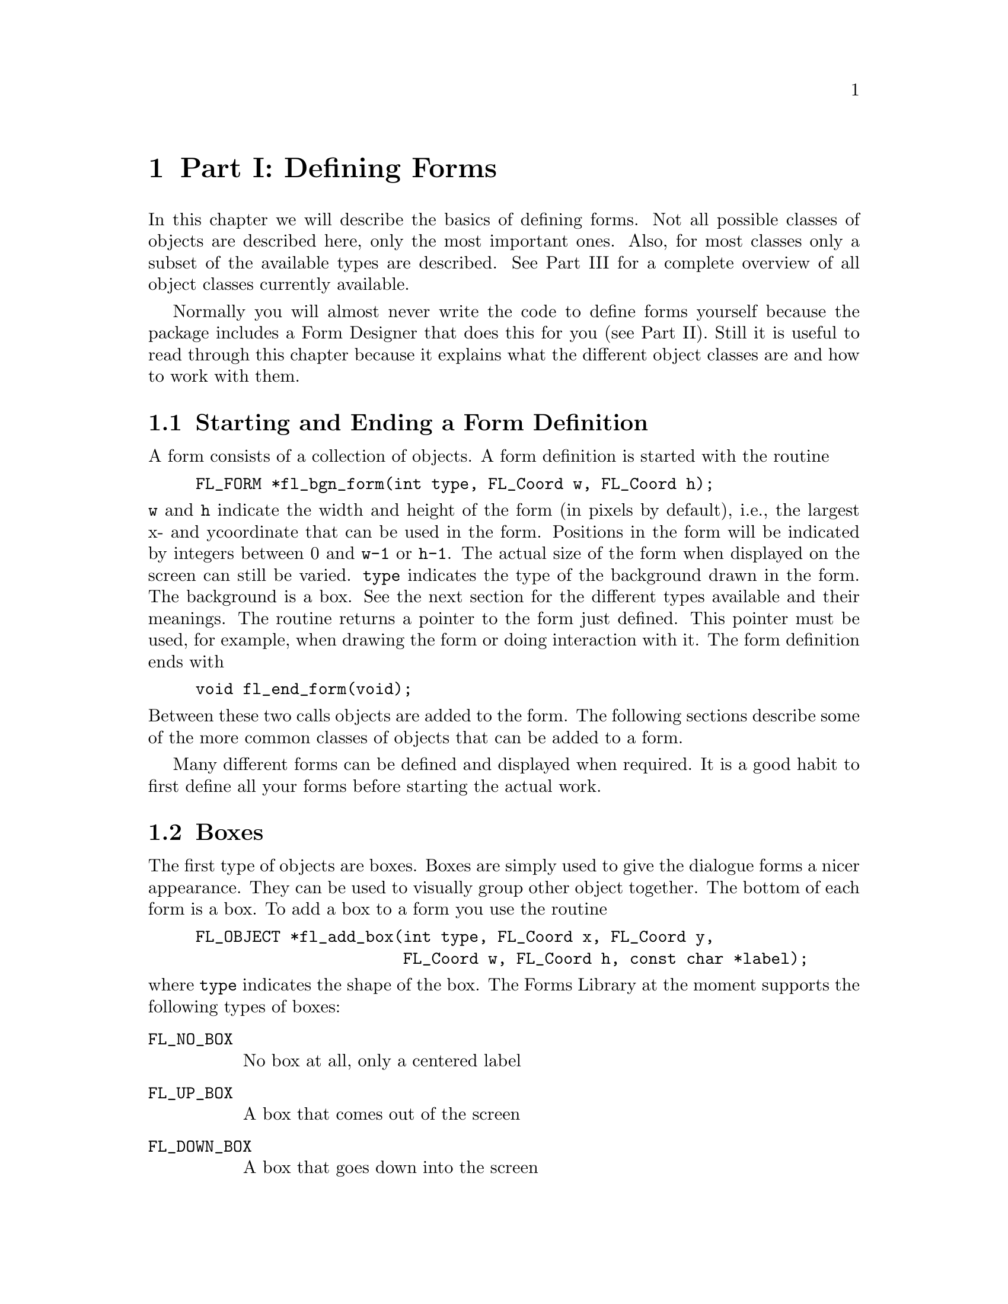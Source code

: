 @node Defining Forms
@chapter Part I: Defining Forms

In this chapter we will describe the basics of defining forms. Not all
possible classes of objects are described here, only the most important
ones. Also, for most classes only a subset of the available types are
described. See Part III for a complete overview of all object classes
currently available.

Normally you will almost never write the code to define forms yourself
because the package includes a Form Designer that does this for you
(see Part II). Still it is useful to read through this chapter because
it explains what the different object classes are and how to work with
them.

@ifnottex

@menu
* Starting and Ending::  Starting and Ending a Form Definition
* Boxes::                Boxes
* Text::                 Text
* Buttons::              Buttons
* Sliders::              Sliders
* ValSliders::           ValSliders
* Inputs::               Input Fields
* Grouping::             Grouping Objects
* Hiding and Showing::   Hiding and Showing Objects
* Deactivating::         Deactivating, Reactivating and Triggering Objects
* Changing Attributes::  Changing Attributes
* Adding and Deleting::  Adding and Deleting Objects
* Freeing::              Freeing Objects
@end menu

@end ifnottex


@node Starting and Ending
@section Starting and Ending a Form Definition

A form consists of a collection of objects. A form definition is started
with the routine 
@findex fl_bgn_form()
@example
FL_FORM *fl_bgn_form(int type, FL_Coord w, FL_Coord h);
@end example
@noindent
@code{w} and @code{h} indicate the width and height of the form (in
pixels by default), i.e., the largest x- and ycoordinate that can be
used in the form. Positions in the form will be indicated by integers
between 0 and @code{w-1} or @code{h-1}. The actual size of the form when
displayed on the screen can still be varied. @code{type} indicates the
type of the background drawn in the form. The background is a box. See
the next section for the different types available and their meanings.
The routine returns a pointer to the form just defined. This pointer
must be used, for example, when drawing the form or doing interaction
with it. The form definition ends with
@findex fl_end_form()
@example
void fl_end_form(void);
@end example
@noindent
Between these two calls objects are added to the form. The following
sections describe some of the more common classes of objects that can
be added to a form.

Many different forms can be defined and displayed when required. It is a
good habit to first define all your forms before starting the actual
work.


@node Boxes
@section Boxes

The first type of objects are boxes. Boxes are simply used to give the
dialogue forms a nicer appearance. They can be used to visually group
other object together. The bottom of each form is a box. To add a box to
a form you use the routine
@findex fl_add_box()
@example
FL_OBJECT *fl_add_box(int type, FL_Coord x, FL_Coord y,
                      FL_Coord w, FL_Coord h, const char *label);
@end example
@noindent
where @code{type} indicates the shape of the box. The Forms
Library at the moment supports the following types of boxes:

@table @code
@tindex @code{FL_NO_BOX}
@item FL_NO_BOX
No box at all, only a centered label
@tindex @code{FL_UP_BOX}
@item FL_UP_BOX
A box that comes out of the screen
@tindex @code{FL_DOWN_BOX}
@item FL_DOWN_BOX
A box that goes down into the screen
@tindex @code{FL_BORDER_BOX}
@item FL_BORDER_BOX
A flat box with a border
@tindex @code{FL_SHADOW_BOX}
@item FL_SHADOW_BOX
A flat box with a shadow
@tindex @code{FL_FRAME_BOX}
@item FL_FRAME_BOX
A flat box with an engraved frame
@tindex @code{FL_ROUNDED_BOX}
@item FL_ROUNDED_BOX
A rounded box
@tindex @code{FL_EMBOSSED_BOX}
@item FL_EMBOSSED_BOX
A flat box with an embossed frame
@tindex @code{FL_FLAT_BOX}
@item FL_FLAT_BOX
A flat box without a border
@tindex @code{FL_RFLAT_BOX}
@item FL_RFLAT_BOX
A rounded box without a border
@tindex @code{FL_RSHADOW_BOX}
@item FL_RSHADOW_BOX
A rounded box with a shadow
@tindex @code{FL_OVAL_BOX}
@item FL_OVAL_BOX
A box shaped like an ellipse
@tindex @code{FL_ROUNDED3D_UPBOX}
@item FL_ROUNDED3D_UPBOX
A rounded box coming out of the screen
@tindex @code{FL_ROUNDED3D_DOWNBOX}
@item FL_ROUNDED3D_DOWNBOX
A rounded box going into the screen
@tindex @code{FL_OVAL3D_UPBOX}
@item FL_OVAL3D_UPBOX
An oval box coming out of the screen
@tindex @code{FL_OVAL3D_DOWNBOX}
@item FL_OVAL3D_DOWNBOX
An oval box going into the screen
@end table

@code{x} and @code{y} indicate the upper left corner of the box in the
form. @code{w} and @code{h} are the width and height of the box.
@code{label} is a text that is placed in the center of the box. If you
don't want a label in the box, use an empty string or a @code{NULL}
pointer. The label can be either one line or multiple lines. To obtain
multi-line labels, insert newline characters (@code{\n}) in the label
string. It is also possible to underline the label or one of the
characters in the label. This is accomplished by embedding
@code{<CNTRL>H} (@code{\010}) after the letter that needs to be
underlined. If the very first character of the label is
@code{<CNTRL>H}, the entire label is underlined.

The routine @code{fl_add_box()} returns a pointer to the box object.
(All routines that add objects return a pointer to the object.) This
pointer can be used for later references to the object.

It is possible to change the appearance of a box in a form. First of
all, it is possible to change the color of the box and secondly, it is
possible to change color, size and position of the label inside the box.
Details on changing attributes of objects can be found in section 3.11.
Just a simple example has to suffice here. Assume we want to create a
red box, coming out of the screen with the large words "I am a Box" in
green in the center:
@example
FL_OBJECT *thebox;

thebox = fl_add_box(FL_UP_BOX, 20, 20, 100, 100, "I am a Box");
fl_set_object_color(thebox, FL_RED, 0 );    /* make box red     */
fl_set_object_lcol(thebox, FL_GREEN );      /* make label green */
fl_set_object_lsize(thebox, FL_LARGE_SIZE); /* make label large */
@end example
@noindent
Of course, this has to be placed inside a form definition.


@node Text
@section Text

A second type of object is text. Text can be placed at any place on the
form in any color you like. Placing a text object is done with the
routine
@findex fl_add_text()
@example
FL_OBJECT *fl_add_text(int type, FL_Coord x, FL_Coord y,
                       FL_Coord w, FL_Coord h, const char *label);
@end example
@noindent
where @code{type} indicates the shape of the text. The Forms Library at
the moment supports only one type of text: @code{FL_NORMAL_TEXT}.

The text can be placed inside a box using the routine
@code{fl_set_object_boxtype()} to be described in section 3.11. Again,
the text can be multi-lined or underlined by embedding respectively the
newline (@code{\n}) or @code{<CNTRL>H} (@code{\010}) in the
label. The style, size and color of the text can be controlled and
changed in many ways. See section 3.11.

Note that there is almost no difference between a box with a label and a
text. The only difference lies in the position where the text is placed.
Text is normally placed inside the box at the left side. This helps you
put different lines of text below each other. Labels inside boxes are by
default centered in the box. You can change the position of the text
inside the box using the routines in section 3.11. Note that, when not
using any box around the text there is no need to specify a width and
height of the box; they can both be 0.


@node Buttons
@section Buttons

A very important class of objects are buttons. Buttons are placed on the
form such that the user can push them with the mouse. Different types of
buttons exist: buttons that return to their normal position when the
user releases the mouse, buttons that stay pushed until the user pushes
them again and radio buttons that make other buttons be released. Adding
a button to a form can be done using the following routine
@findex fl_add_button()
@example
FL_OBJECT *fl_add_button(int type, FL_Coord x, FL_Coord y,
                         FL_Coord w, FL_Coord h,
                         const char *label);
@end example
@noindent
@code{label} is the text placed inside (or next to) the button.
@code{type} indicates the type of the button. The Forms Library at the
moment supports a number of types of buttons. The most important ones
are:
@tindex FL_NORMAL_BUTTON
@tindex FL_PUSH_BUTTON
@tindex FL_TOUCH_BUTTON
@tindex FL_RADIO_BUTTON
@example
FL_NORMAL_BUTTON
FL_PUSH_BUTTON
FL_TOUCH_BUTTON
FL_RADIO_BUTTON
@end example
@noindent
They all look the same on the screen but their functions are quite
different. Each of these buttons get pushed down when the user presses
the mouse on top of them. What actually happens when the user does so
depends on the type of button.

A normal button returns to its normal position when the user releases
the mouse button.

A push button remains pushed and is only released when the user pushes
it again.

A touch button is like a normal button except that as long as the user
keeps the mouse pressed it is returned to the application program (see
chapter 4 on the interaction).

A radio button is a push button with additional extra property:
Whenever the user pushes a radio button, all other pushed radio
buttons in the form (or at least in the group, see below) they belong
to are released. In this way the user can make a choice among some
mutually exclusive possibilities.

Whenever the user pushes a button and then releases the mouse, the
interaction routine @code{fl_do_forms()} is interrupted and returns a
pointer to the button that was pushed and released. If a callback
routine is present for the object being pushed, this routine will be
invoked. In either case, the application program knows that the button
was pushed and can take action accordingly. In the first case, control
will have to be returned to @code{fl_do_forms()} again after the
appropriate action is performed; and in the latter,
@code{fl_do_forms()} would never return. See chapter 4 for details on
the interaction with forms.

Different types of buttons are used in all the example programs
provided. The application program can also set a button to be pushed
or not itself without a user action. (This is of course only useful
for push buttons and radio buttons. Setting a radio button does not
mean that the currently set radio button is reset. The application
program has to do this.) To set or reset a button use the routine
@findex fl_set_button()
@example
void fl_set_button(FL_OBJECT *obj, int pushed);
@end example
@noindent
@code{pushed} indicates whether the button should be pushed (1) or
released (0). To figure out whether a button is pushed or not use
@findex fl_get_button()
@example
int fl_get_button(FL_OBJECT *obj);
@end example
@noindent
See the program @file{pushbutton.c} for an example of the
use of push buttons and setting and getting button information.

The color and label of buttons can again be changed using the routines
in section 3.11.

There are other classes of buttons available that behave the same way as
buttons but only look different.
@table @asis
@item Light buttons
have a small "light" (colored area) in the button. Pushing the button
switches the light on, and releasing the button switches it off. To
add a light button use @code{fl_add_lightbutton()} with the same
parameters as for normal buttons. The other routines are exactly the
same as for normal buttons. The color of the light can be controlled
with the routine @code{fl_set_object_color()}. See section 3.11.
@item Round buttons
are buttons that are round. Use @code{fl_add_roundbutton()} to add a
round button to a form.
@item Round3d buttons
are buttons that are round and 3D-ish looking. Round and light buttons
are nice as radio and push buttons.
@item Check buttons
are buttons that have a small checkbox the user can push. To add a check
button, use @code{fl_add_checkbutton()}. More stylish for a group of
radio buttons.
@item Bitmap buttons
are buttons that have a bitmap on top of the box. Use routine
@code{fl_add_bitmapbutton()} to add a bitmap button to a form.
@item Pixmap buttons
are buttons that have a pixmap on top of the box. Use routine
@code{fl_add_pixmapbutton()} to add a pixmap button to a form.
@end table

Playing with different boxtypes, colors, etc., you can make many
different types of buttons. See @file{buttonall.c} for some examples.
Fig. 16.1 shows all buttons in their default states.


@node Sliders
@section Sliders

Sliders are useful in letting the user indicate a value between some
fixed bounds. A slider is added to a form using the routine
@findex fl_add_slider()
@example
FL_OBJECT *fl_add_slider(int type, FL_Coord x, FL_Coord y,
                         FL_Coord w, FL_Coord h,
                         const char *label);
@end example

The two most important types of sliders are @code{FL_VERT_SLIDERM} and
@code{FL_HOR_SLIDER}. The former displays a slider that can be moved
vertically and the latter gives a slider that moves horizontally. In
both cases the label is placed below the slider. Default value of the
slider is 0.5 and can vary between 0.0 and 1.0. These values can be
changed using the routines:
@findex fl_set_slider_value()
@findex fl_set_slider_bounds()
@example
void fl_set_slider_value(FL_OBJECT *obj, double val);
void fl_set_slider_bounds(FL_OBJECT *obj, double min, double max);
@end example
@noindent
Whenever the value of the slider is changed by the
user, it results in the slider being returned to the application program
or the callback routine invoked. The program can read the slider value
using the call
@findex fl_get_slider_value()
@example
double fl_get_slider_value(FL_OBJECT *obj);
@end example
@noindent
and take action accordingly. See the example program @file{demo05.c} for
the use of these routines.


@node ValSliders
@section ValSliders

A valslider is almost identical with a normal slider. The only
difference is the way the slider is drawn. For valsliders, in addition
to the slider itself, its current value is also shown.

To add a valslider, use
@findex fl_add_valslider()
@example
FL_OBJECT *fl_add_valslider(int type, FL_Coord x, FL_Coord y,
                            FL_Coord w, FL_Coord h,
                            const char *label);
@end example

For all other interaction with a valslider the same function as for
normal sliders can be used.


@node Inputs
@section Input Fields

It is often required to obtain textual input from the user, e.g. a file
name, some fields in a database, etc. To this end input fields exist in
the Forms Library. An input field is a field that can be edited by the
user using the keyboard. To add an input field to a form use
@findex fl_add_input()
@example
FL_OBJECT *fl_add_input(int type, FL_Coord x, FL_Coord y,
                        FL_Coord w, FL_Coord h, const char *label);
@end example
@noindent
The main type of input field available is @code{FL_NORMAL_INPUT}. The
input field normally looks like an @code{FL_DOWN_BOX}. This can be
changed using the routine @code{fl_set_object_boxtype()} to be described
in section 3.11.

Whenever the user presses the mouse inside an input field a cursor will
appear in it (and it will change color). Further input will appear
inside this field. Full emacs(1) style editing is supported. When the
user presses @code{<RETURN>} or @code{<TAB>} the input field is returned
to the application program and further input is directed to the next
input field. (The @code{<RETURN>} key only works if there are no default
buttons in the form. See the overview of object classes. The
@code{<TAB>} key always works.)

The user can use the mouse to select parts of the input field which will
be removed when the user types the erase character or replaced by any
new input the user types in. Also the location of the cursor can be
moved in the input field using the mouse.

The input field is fully integrated with the X Selection mechanism. Use
the left button to cut from and the middle button to paste into an input
field.

The application program can direct the focus to a particular object
using the call
@findex fl_set_focus_object()
@example
void fl_set_focus_object(FL_FORM *form, FL_OBJECT *obj);
@end example
@noindent
It puts the input focus in the form form onto object @code{obj}. To
obtain the focus object, the following routine is available
@findex fl_get_focus_object()
@example
FL_OBJECT *fl_get_focus_object(FL_FORM *form);
@end example

Note that the label is not the default text in the input field. The
label is (by default) placed in front of the input field. To set the
contents of the input field use the routine
@findex fl_set_input()
@example
void fl_set_input(FL_OBJECT *obj, const char *str);
@end example

To change the color of the input text or the cursor use
@findex fl_set_input_color()
@example
void fl_set_input_color(FL_OBJECT *obj, int tcol, int ccol);
@end example
@noindent
Here @code{tcol} indicates the color of the text
and @code{ccol} is the color of the cursor. To obtain the
string in the field (when the user has changed it) use:
@findex fl_get_input()
@example
[const] char *fl_get_input(FL_OBJECT *obj);
@end example
@noindent
Notice the bracket around the qualifier const. This indicates although
the function is not declared to return a pointer to const string, it
should be used as one. This is done mainly for compilation on machines
whose string library header is buggy. Modifying the string returned by
this function can produce unpredictable results.

See the program @file{demo06.c} for an example of the use of input
fields.


@node Grouping
@section Grouping Objects

Objects inside a form definition can be grouped together. To this end we
place them in between the routines
@findex fl_bgn_group()
@example
FL_OBJECT *fl_bgn_group(void);
@end example
@noindent
and
@findex fl_end_group(
@example
FL_OBJECT *fl_end_group(void);
@end example

Groups should never be nested. Groups are useful for two reasons. First
of all it is possible to hide groups of objects (see section 3.9 below).
This is often very handy. We can, for example, display part of a form
only when the user asks for it (see demo program @file{group.c}. Some
attributes are naturally multi-objects, e.g., to glue several objects
together using the gravity attribute. Instead of setting the gravity for
each object, you can place all related objects inside a group and set
the resize/gravity attribute of the group.

The second reason is for using radio buttons. As indicated in section
3.4 pushing a radio button makes the currently pushed radio button
released. In fact, this happens only with radio buttons in the
particular group. So to make two pairs (or more) of radio buttons,
simply put each pair in a different group so that they won't interfere
with each other. See, e.g., the example program buttonall.c. It is a
good idea to always put radio buttons in a group, even if you have only
one set of them.

It is possible to add objects to an existing group
@findex fl_addto_group()
@example
void fl_addto_group(FL_OBJECT *group);
@end example
@noindent
where @code{group} is the object returned by @code{fl_bgn_group()}.
After this call, you can start adding objects to the group (e.g.,
@code{fl_add_button()} etc.). The newly added objects are appended at
the end of the group. When through with adding, use
@code{fl_end_group()} as before.


@node Hiding and Showing
@section Hiding and Showing Objects

It is possible to temporarily hide certain objects or groups of objects.
To this end, use the routine
@example
void fl_hide_object(FL_OBJECT *obj);
@end example
@noindent
@code{obj} is the object to hide or the group of objects to hide. Hidden
objects don't play any role anymore. All routines on the form act as if
the object does not exist. To make the object or group of objects
visible again use
@example
void fl_show_object(FL_OBJECT *obj);
@end example
@noindent
Hiding and showing (groups of) objects are useful to change the
appearance of a form depending on particular information provided by the
user. You can also make overlapping groups in the form and take care
that only one of them is visible.


@node Deactivating
@section Deactivating, Reactivating and Triggering Objects

Sometimes you might want a particular object to be temporarily inactive,
e.g., you want to make it impossible for the user to press a particular
button or to type input in a particular field. For this you can use the
routine
@example
void fl_deactivate_object(FL_OBJECT *obj);
@end example
@noindent
@code{obj} is the object to be deactivated.
When @code{obj} is a group the whole group is deactivated.
To reactivate the group or button use the routine
@example
void fl_activate_object(FL_OBJECT *obj);
@end example

Normally you also want to give the user a visual indication that the
object is not active. This can, for example, be done by changing the
label color to grey (see below.)

It is possible to simulate the action of an object being triggered from
within the program by using the following routine
@example
void fl_trigger_object(FL_OBJECT *obj);
@end example
@noindent
Calling this routine on an object @code{obj} results in the
object returned to the application program or its callback being called
if it exists. Note however, there is no visual feedback, i.e.,
@code{fl_trigger_object(button)} will not make
the a button object (named @code{button}) appear to be
pushed.


@node Changing Attributes
@section Changing Attributes

There are a number of general routines that can be used to alter the
appearance of any object.

@ifnottex

@menu
* Color::              Color
* Bounding Boxes::     Bounding Boxes
* Label Attributes::   Label Attributes
* Tool Tips::          Tool Tips
* Redrawing::          Redrawing Objects
* Changing Many::      Changing many attributes
* Symbols::            Symbols
@end menu

@end ifnottex


@node Color
@subsection Color

To change the color of a particular object use the routine
@example
void fl_set_object_color(FL_OBJECT *obj,
                         FL_COLOR col1, FL_COLOR col2);
@end example
@noindent
@code{col1} and @code{col2} are indices into a colormap. Which colors
are actually changed depend on the type of objects. For box and text
only @code{col1} is important. It indicates the color of the box or of
the box in which the text is placed. For buttons, @code{col1} is the
color of the button when released and @code{col2} is the color of the
button when pushed. (Note that when changing the color of a button the
nice property that the color of a button changes when the mouse moves
over it disappears.) For light buttons the two colors indicate the color
of the light when off and when on. For bitmap buttons, @code{col1} is
the color of the box and @code{col2} is the color of the bitmap. For
sliders @code{col1} is the color of the background of the slider and
@code{col2} is the color of the slider itself. Finally, for input
objects @code{col1} is the color of the input field when it is not
selected and @code{col2} is the color when it is selected. For all types
of objects, the default colors can be found in the file @file{forms.h}.
For example, for input fields the default colors are
@code{FL_INPUT_COL1} and @code{FL_INPUT_COL2}. Form Designer comes in
very handy in familiarizing you with various attributes since you can
change all attributes of an object and immediately see the difference by
"test"ing the object.

The following pre-defined color symbols can be used in all color change
requests. If the workstation does not support this many colors,
substitutions with the closest color will be made.

@multitable @columnfractions 0.5 0.5
@headitem Name @tab RGB triple
@tindex @code{FL_BLACK}
@item @code{FL_BLACK}
@tab @code{(  0,   0,   0)}
@tindex @code{FL_RED}
@item @code{FL_RED}
@tab @code{(255,   0,   0)}
@tindex @code{FL_GREEN}
@item @code{FL_GREEN}
@tab @code{(  0, 255,   0)}
@tindex @code{FL_YELLOW}
@item @code{FL_YELLOW}
@tab @code{(255, 255,   0)}
@tindex @code{FL_BLUE}
@item @code{FL_BLUE}
@tab @code{(  0,   0, 255)}
@tindex @code{FL_CYAN}
@item @code{FL_CYAN}
@tab @code{(  0, 255, 255)}
@tindex @code{FL_MAGENTA}
@item @code{FL_MAGENTA}
@tab @code{(255,   0, 255)}
@tindex @code{FL_WHITE}
@item @code{FL_WHITE}
@tab @code{(255, 255, 255)}
@tindex @code{FL_COL1}
@item @code{FL_COL1}
@tab @code{(161, 161, 161)}
@tindex @code{FL_MCOL}
@item @code{FL_MCOL}
@tab @code{(191, 191, 191)}
@tindex @code{FL_TOP_BCOL}
@item @code{FL_TOP_BCOL}
@tab @code{(204, 204, 204)}
@tindex @code{FL_BOTTOM_BCOL}
@item @code{FL_BOTTOM_BCOL}
@tab @code{( 89,  89,  89)}
@tindex @code{FL_RIGHT_BCOL}
@item @code{FL_RIGHT_BCOL}
@tab @code{( 51,  51,  51)}
@tindex @code{FL_LEFT_BCOL}
@item @code{FL_LEFT_BCOL}
@tab @code{(222, 222, 222)}
@tindex @code{FL_INACTIVE_COL}
@item @code{FL_INACTIVE_COL}
@tab @code{(110, 110, 110)}
@tindex @code{FL_TOMATO}
@item @code{FL_TOMATO}
@tab @code{(255,  99,  71)}
@tindex @code{FL_INDIANRED}
@item @code{FL_INDIANRED}
@tab @code{(198, 113, 113)}
@tindex @code{FL_SLATEBLUE}
@item @code{FL_SLATEBLUE}
@tab @code{(113, 113, 198)}
@tindex @code{FL_DARKGOLD}
@item @code{FL_DARKGOLD}
@tab @code{(205, 149,  10)}
@tindex @code{FL_PALEGREEN}
@item @code{FL_PALEGREEN}
@tab @code{(113, 198, 113)}
@tindex @code{FL_ORCHID}
@item @code{FL_ORCHID}
@tab @code{(205, 105, 201)}
@tindex @code{FL_DARKCYAN}
@item @code{FL_DARKCYAN}
@tab @code{( 40, 170, 175)}
@tindex @code{FL_DARKTOMATO}
@item @code{FL_DARKTOMATO}
@tab @code{(139,  54,  38)}
@tindex @code{FL_WHEAT}
@item @code{FL_WHEAT}
@tab @code{(255, 231, 155)}
@tindex @code{FL_FREE_COL1}
@item @code{FL_FREE_COL1}
@tab @code{(  ?,   ?,   ?)}
@end multitable

In table 3.11.1, @code{FL_FREE_COL1} has the largest numerical value,
and all color indices smaller than that are used (or can potentially be
used) by the Forms Library although if you wish, they can also be
changed using the following routine prior to @code{fl_initialize()}:
@example
void fl_set_icm_color(FL_COLOR index, int r, int g, int b);
@end example

Note that although the color of an object is indicated by a single
index, it is not necessarily true that the Forms Library is operating in
PseudoColor. Forms Library is capable of operating in all visuals and as
a matter of fact the Forms Library will always select TrueColor or
DirectColor if the hardware is capable of it. The actual color is
handled by an internal colormap
of @code{FL_MAX_COLS} entries (default 1024).
To change or query the values of this internal colormap use the call
@example
void fl_set_icm_color(FL_COLOR index, int r, int g, int b);
void fl_get_icm_color(FL_COLOR index, int *r, int *g, int *b);
@end example

Call @code{fl_set_icm_color()} before @code{fl_initialize()} to change
XForms's default colormap. Note these two routines do not communicate
with the X server, they only populate/return information about the
internal colormap, which is made known to the X server by the
initialization routine @code{fl_initialize()}.

To change the colormap and make a color index active so that it can be
used in various drawing routines after fl_initialize() initialization,
use the following function
@example
unsigned long fl_mapcolor(FL_COLOR i,
                          int red, int green, int blue);
@end example
@noindent
This function frees the previous allocated pixel corresponding to color
index @code{i} and re-allocates a pixel with the RGB value specified.
The pixel value is returned by the function. It is recommended that you
use an index larger than @code{FL_FREE_COL1} for your remap request to
avoid accidentally free the colors you have not explicitly allocated.
Indices larger than 224 are reserved and should not be used.

Sometimes it may be more convenient to associate an index with a
colorname, e.g., "red" etc., which may have been obtained via resources.
To this end, the following routine exists
@example
long fl_mapcolorname(FL_COLOR i, const char *name);
@end example
@noindent
where @code{name} is the color name@footnote{Standard color names are
listed in a file named @file{rgb.txt} and usually resides in
@file{/usr/lib/X11/}}. The function returns -1 if the colorname name is
not resolved. You can obtain the RGB values of an index by using the
following routine
@example
unsigned long fl_getmcolor(FL_COLOR i,
                           int *red, int *green, int *blue);
@end example
@noindent
The function returns the pixel value as known by the Xserver. If the
requested index, @code{i}, is never mapped or is freed, the RGB values
as well as the pixel value are random. Since this function communicates
with the Xserver to obtain the pixel information, it has a two-way
traffic overhead. If you're only interested in the internal colormap of
XForms, @code{fl_get_icm_color()} is more efficient.

Note that the current version only uses the lower byte of the primary
color. Thus all primary colors in the above functions should be
specified in the range of 0-255 inclusive.

To free any colors that you no longer need, the following routine should
be used
@example
void fl_free_colors(FL_COLOR colors[], int ncolors);
@end example

Prior to XForms version 0.76, there is a color "leakage" in the
implementation of the internal colormap that prevents the old index from
being freed in the call @code{fl_mapcolor()}, resulting in accelerated
colormap overflow and some other undesirable behavior. Since there may
still be some applications based on older versions of the Forms Library,
a routine is provided to force the library to be compatible with the
(buggy) behavior:
@example
void fl_set_color_leak(int flag);
@end example

Due to the use of an internal colormap and the simplified user
interface, changing the colormap value for the index index may not
result in a change of the color for the object. An actual redraw of the
object (see below) whose color is changed may be required to have the
change take effect. Therefore, a typical sequence of changing the color
of a visible object is as follows:
@example
fl_mapcolor(newcol, red, green, blue);  /* obj uses newcol */
fl_redraw_object(obj);
@end example


@node Bounding Boxes
@subsection Bounding Boxes

Each object has a bounding box. This bounding box can have different
shapes. For boxes it is determined by the type. For text it is normally
not visible. For input fields it normally is a @code{FL_DOWN_BOX}, etc.
The shape of the box can be changed using the routine
@example
void fl_set_object_boxtype(FL_OBJECT *obj, int boxtype);
@end example
@noindent
@code{boxtype} should be one of the following: @code{FL_UP_BOX},
@code{FL_DOWN_BOX}, @code{FL_FLAT_BOX}, @code{FL_BORDER_BOX},
@code{FL_SHADOW_BOX}, @code{FL_ROUNDED_BOX}, @code{FL_RFLAT_BOX},
@code{FL_RSHADOW_BOX} and @code{FL_NO_BOX}, with the same meaning as the
type for boxes. Some care has to be taken when changing boxtypes. In
particular, for objects like sliders, input fields, etc. never use the
boxtype @code{FL_NO_BOX}. Don't change the boxtype of objects that are
visible on the screen. It might have undesirable effects. If you must do
so, redraw the entire form after changing the boxtype of an object (see
below). See the program @file{boxtype.c} for the effect of the boxtype
on the different classes of objects.

It is possible to alter the appearance of an object by changing the
border width attribute
@example
void fl_set_object_bw(FL_OBJECT *obj, int bw);
@end example

Border width controls the "height" of an object, e.g., a button having a
border width of 3 pixels appears more pronounced than one having a
border width of 2 (see Fig 3.4). The Forms Library's default is
@code{FL_BOUND_WIDTH} (1) pixels (before version 1.0.91 the default was
3). Note that the border width can be negative. Negative border width
does not make a down box, rather, it makes the object having an upbox
appear less pronounced and "softer". See program @file{borderwidth.c}
for the effect of border width on different objects. All applications
developed using XForms accept a command line option @samp{-bw}, followed
by an integer number, the user can use to select the preferred border
width. It is recommended that you document this flag in your application
documentation. If you prefer a certain border width, use
@code{fl_set_defaults()} or @code{fl_set_border_width()} before
@code{fl_initialize()} to set the border width instead of hard-coding it
on a per form or per object basis so the user has the option to change
it at run time via the @samp{-bw} flag.

There also exists a call that changes the object border width for the
entire application
@example
void fl_set_border_width(int border_width);
@end example


@node Label Attributes
@subsection Label Attributes

There are also a number of routines to change the appearance of the
label. The first one is
@example
void fl_set_object_lcol(FL_OBJECT *obj, FL_COLOR lcol);
@end example
@noindent
It sets the color of the label. The default is black
(@code{FL_BLACK}). The font size of the label
can be changed using the routine
@example
void fl_set_object_lsize(FL_OBJECT *obj, int lsize);
@end example
@noindent
where @code{lsize} gives the size in points. Depending on the server and
fonts installed, arbitrary sizes may or may not be possible. Fig 3.5
shows the font sizes that are standard with MIT/XConsortium
distribution. So use of these values is encouraged. In any case, if a
requested size can not be honored, substitution will be made. The
default size for XForms is 10pt.

@multitable  @columnfractions 0.3 0.2 0.5
@tindex @code{FL_TINY_SIZE}
@item @code{FL_TINY_SIZE}
@tab 8pt
@tab fl_tiny_size
@tindex @code{FL_SMALL_SIZE}
@item @code{FL_SMALL_SIZE}
@tab 10pt
@tab fl_small_size
@tindex @code{FL_NORMAL_SIZE}
@item @code{FL_NORMAL_SIZE}
@tab 12pt
@tab fl_normal_size
@tindex @code{FL_MEDIUM_SIZE}
@item @code{FL_MEDIUM_SIZE}
@tab 14pt
@tab fl_medium_size
@tindex @code{FL_LARGE_SIZE}
@item @code{FL_LARGE_SIZE}
@tab 18pt
@tab fl_large_size
@tindex @code{FL_HUGE_SIZE}
@item @code{FL_HUGE_SIZE}
@tab 24pt
@tab fl_huge_size
@end multitable

Labels can be drawn in many different font styles. The style of the
label can be controlled with the routine
@example
void fl_set_object_lstyle(FL_OBJECT *obj, int lstyle);
@end example
@noindent
The default font for the Forms Library is Helvetica at 10pt.

Additional styles are available:
@multitable @columnfractions 0.5 0.5
@tindex @code{FL_NORMAL_STYLE}
@item @code{FL_NORMAL_STYLE}
@tab Normal text
@tindex @code{FL_BOLD_STYLE}
@item @code{FL_BOLD_STYLE}
@tab Boldface text
@tindex @code{FL_ITALIC_STYLE}
@item @code{FL_ITALIC_STYLE}
@tab Guess what
@tindex @code{FL_BOLDITALIC_STYLE}
@item @code{FL_BOLDITALIC_STYLE}
@tab BoldItalic
@tindex @code{FL_FIXED_STYLE}
@item @code{FL_FIXED_STYLE}
@tab Fixed width (good for tables)
@tindex @code{FL_FIXEDBOLD_STYLE}
@item @code{FL_FIXEDBOLD_STYLE}
@tab 
@tindex @code{FL_FIXEDITALIC_STYLE}
@item @code{FL_FIXEDITALIC_STYLE}
@tab 
@tindex @code{FL_FIXEDBOLDITALIC_STYLE}
@item @code{FL_FIXEDBOLDITALIC_STYLE}
@tab 
@tindex @code{FL_TIMES_STYLE}
@item @code{FL_TIMES_STYLE}
@tab Times-Roman like font
@tindex @code{FL_TIMESBOLD_STYLE FL}
@item @code{FL_TIMESBOLD_STYLE FL}
@tab 
@tindex @code{FL_TIMESITALIC_STYLE}
@item @code{FL_TIMESITALIC_STYLE}
@tab 
@tindex @code{FL_TIMESBOLDITALIC_STYLE}
@item @code{FL_TIMESBOLDITALIC_STYLE}
@tab 
@tindex @code{FL_SHADOW_STYLE}
@item @code{FL_SHADOW_STYLE}
@tab Text casting a shadow
@tindex @code{FL_ENGRAVED_STYLE}
@item @code{FL_ENGRAVED_STYLE}
@tab Text engraved into the form
@tindex @code{FL_EMBOSSED_STYLE}
@item @code{FL_EMBOSSED_STYLE}
@tab Text standing out
@end multitable
The last three styles are special in that they are modifiers, i.e., they
do not cause font changes themselves, they only modify the appearance of
the font already active. E.g., to get a bold engraved text, set lstyle
to @code{FL_BOLD_STYLE | FL_ENGRAVED_STYLE}.

Other styles correspond to the first 12 fonts. The package, however, can
handle up to 48 different fonts. The first 16 (numbers 0-15) have been
pre-defined. The following table gives their names:
@example
 0 helvetica-medium-r
 1 helvetica-bold-r
 2 helvetica-medium-o
 3 helvetica-bold-o
 4 courier-medium-r
 5 courier-bold-r
 6 courier-medium-o
 7 courier-bold-o
 8 times-medium-r
 9 times-bold-r
10 times-medium-o
11 times-bold-o
12 charter-medium-r
13 charter-bold-r
14 charter-medium-i
15 Symbol
@end example

The other 32 fonts (numbers 16-47) can be filled in by the application
program. Actually, the application program can also change the first 16
fonts if required (e.g., to force a particular resolution). To change a
font for the the entire application, use the following routine:
@example
int fl_set_font_name(int index, const char *name);
@end example
where @code{index} is the number of the font (between 0 and 47) and
@code{name} should be a valid font name (with the exception of the size
field). If you are defining a complete different font family starting at
index @code{k}, it's a good idea to define @code{k + FL_BOLD_STYLE} to
be the corresponding bold font in the family , and @code{k +
FL_ITALIC_STYLE} the corresponding italic font in the family (so object
like browser can obtain correct style when switching font styles):
@example
#define Pretty       30
#define PrettyBold   (Pretty + FL_BOLD_STYLE)
#define PrettyItalic (Pretty + FL_ITALIC_STYLE)

fl_set_font_name(Pretty, fontname);
fl_set_font_name(PrettyBold, boldfontname);
fl_set_font_name(PrettyItalic, italicfontname);
...
fl_set_object_lstyle(ob, PrettyBold);
@end example
The function returns a negative value if the requested font is invalid
or otherwise can't be loaded. Note however, if this routine is called
before @code{fl_initialize()}, it will return 0, but may fail later if
the font name is not valid. To change the default font
(helvetica-medium), a program should change font @code{FL_NORMAL_STYLE}.

If a font name in XLFD is given, a question mark
(@code{?}) in the point size position informs
the Forms Library that variable size will be requested later. It is
preferable that the complete XLFD name (i.e., with 14 dashes and
possibly wildcards) be given because a complete name has the advantage
that the font may be re-scalable if scalable fonts are available. This
means that although both
@example
"-*-helvetica-medium-r-*-*-*-?-*-*-*-*-*-*"
"-*-helvetica-medium-r-*-*-*-?-*-*"
@end example
@noindent
are valid font names, the first form may be re-scalable while the the
second is not. To obtain the actual built-in font names, use the
following function
@example
int fl_enumerate_fonts(void (*cb)(const char *f), int shortform);
@end example
where @code{cb} is a callback function that gets called once for every
built-in font name. The font name is passed to the callback function as
the string pointer parameter while @code{shortform} selects if a short
form of the name should be used.

XForms only specifies the absolutely needed parts of the font names, and
assumes the font path is set so that the server always chooses the most
optimal fonts for the system. If this is not true, you can use
@code{fl_set_font_name()} to select the exact
font you want. In general, this is not recommended if your application
is to be run/displayed on different servers.

See @file{fonts.c} for a demonstration of all the built-in font styles
available.

You cqan change the alignment of the label with respect to the bounding
box of the object. For this you use the routine
@example
void fl_set_object_lalign(FL_OBJECT *obj, int align);
@end example

The following possibilities exist:
@multitable @columnfractions 0.3 0.7
@tindex @code{FL_ALIGN_LEFT}
@item @code{FL_ALIGN_LEFT}
@tab To the left of the box.
@tindex @code{FL_ALIGN_RIGHT}
@item @code{FL_ALIGN_RIGHT}
@tab To the right of the box.
@tindex @code{FL_ALIGN_TOP}
@item @code{FL_ALIGN_TOP}
@tab To the top of the box.
@tindex @code{FL_ALIGN_BOTTOM}
@item @code{FL_ALIGN_BOTTOM}
@tab To the bottom of the box.
@tindex @code{FL_ALIGN_CENTER}
@item @code{FL_ALIGN_CENTER}
@tab In the middle of the box.
@tindex @code{FL_ALIGN_RIGHT_BOTTOM}
@item @code{FL_ALIGN_RIGHT_BOTTOM}
@tab To the right and bottom of the box.
@tindex @code{FL_ALIGN_LEFT_BOTTOM}
@item @code{FL_ALIGN_LEFT_BOTTOM}
@tab To the left and bottom of the box.
@tindex @code{FL_ALIGN_RIGHT_TOP}
@item @code{FL_ALIGN_RIGHT_TOP}
@tab To the right and top of the box.
@tindex @code{FL_ALIGN_LEFT_TOP}
@item @code{FL_ALIGN_LEFT_TOP}
@tab To the left and top of the box.
@end multitable

Normally, all the alignment request places the text outside the box,
except for @code{FL_ALIGN_CENTER}. This can be changed by using a
special mask, @code{FL_ALIGN_INSIDE}, to request alignments that place
the text inside the box. This works for most of the objects in the
library but not for all. For sliders, inputs and some others, placing
the label inside the box simply does not make sense. In these cases,
inside request is ignored. See the demo program @file{lalign.c} for an
example use of @code{FL_ALIGN_INSIDE}.

Finally, the routine
@example
void fl_set_object_label(FL_OBJECT *obj, const char *label);
@end example
changes the label of a given object. An internal copy of the parameter
@code{label} is made. As mentioned earlier, newline (@code{\n}) can be
embedded in the label to generate multiple lines. By embedding
@code{<CNTRL>H} (@code{\010}) in the label, the entire label or one of
the characters in the label can be underlined.


@node Tool Tips
@subsection Tool Tips

As will be seen later, an object can be decorated by icons instead of
labels. For this kind of object, it is helpful to show a text string
that explains the function the object controls under appropriate
conditions. Forms Library elected to show the message after the mouse
enters the object for about 600 milli-seconds. The text is removed when
the mouse leaves the object or when the mouse is pressed.

To set the text, use the following routine
@example
void fl_set_object_helper(FL_OBJECT *ob, const char *helpmsg);
@end example
where @code{helpmsg} is a text string (with possible embedded newlines
in it) that will be shown when the mouse enters the object, after about
a 600 milli-second delay. A internal copy of the string is made.

The boxtype, color and font for the message display can be customized
further using the following routines
@example
void fl_set_tooltip_boxtype(int boxtype);
void fl_set_tooltip_color(FL_COLOR textcolor, FL_COLOR background);
void fl_set_tooltip_font(int style, int size);
void fl_set_tooltip_lalign(int align);
@end example
@noindent
where @code{boxtype} is the backface of the form that displays the text.
The default is @code{FL_BORDER_BOX}. @code{textcolor} and
@code{background} specify the colors of the text string and the
backface. The defaults for these are @code{FL_BLACK} and
@code{FL_YELLOW} respectively. The @code{style} and @code{size}
parameters are the font style and size of the text. @code{align} is the
alignment of the text string with respective to the box. The default is
@code{FL_ALIGN_LEFT | FL_ALIGN_INSIDE} .


@node Redrawing
@subsection Redrawing Objects

A word of caution is required. It is possible to change the attributes
of an object at any time. But when the form is already displayed on the
screen some care has to be taken. Whenever changing attributes the
system redraws the object. This is fine when drawing the object erases
the old one but this is not always the case. For example, when placing
labels outside the box (not using @code{FL_ALIGN_CENTER}) they are not
correctly erased. It is always possible to force the system to redraw an
object using
@example
void fl_redraw_object(FL_OBJECT *obj);
@end example
When the object is a group it redraws the complete group. To redraw an
entire form, use
@example
void fl_redraw_form(FL_FORM *form);
@end example
Use of these routines is normally not necessary and should be kept to an
absolute minimum.


@node Changing Many
@subsection Changing many attributes

Whenever you change an attribute of an object in a visible form the
object is redrawn immediately to make the change visible. This can be
undesirable when you change a number of attributes of the same object.
You only want the changed object to be drawn after the last change.
Drawing it after each change will give a flickering effect on the
screen. This gets even worse when you e.g. want to hide a few objects.
After each object you hide the entire form is redrawn. In addition to
the flickering, it is also time consuming. Thus it is more efficient to
tell the library to temporarily not redraw the form while changes are
being made. This can be done by "freezing" the form. While a form is
being frozen it is not redrawn, all changes made are instead buffered
internally. Only when you unfreeze the form, all changes made in the
meantime are drawn at once. For freezing and unfreezing two calls exist:
@example
void fl_freeze_form(FL_FORM *form);
@end example
@noindent
and
@example
void fl_unfreeze_form(FL_FORM *form);
@end example
@noindent
It is a good practice to place multiple changes to the contents of a
form always between calls to these two procedures. Further, it is better
to complete modifying the attributes of one object before starting work
on the next.


@node Symbols
@subsection Symbols

Rather than textual labels, it is possible to place symbols like arrows
etc. on objects. This is done in the following way:

When the label starts with the character @code{@@} no label is drawn but
a particular symbol is drawn instead@footnote{If you want a literal
@code{@@} character as the first character, escape it with another
@code{@@} character.}. The rest of the label string indicates the
symbol. A number of pre-defined symbols are available:
@multitable   @columnfractions 0.2 0.8
@item @code{->}
@tab Normal arrow pointing to the right.
@item @code{<-}
@tab Normal arrow pointing to the left.
@item @code{>}
@tab Triangular arrow pointing to the right.
@item @code{<}
@tab Triangular arrow pointing to the left.
@item @code{>>}
@tab Double triangle pointing to the right.
@item @code{<<}
@tab Double triangle pointing to the left.
@item @code{<->}
@tab Arrow pointing left and right.
@item @code{->|}
@tab A normal arrow with a bar at the end.
@item @code{>|}
@tab A triangular arrow with a bar at the end.
@item @code{-->}
@tab A thin arrow pointing to the right.
@item @code{=}
@tab Three embossed lines.
@item @code{arrow}
@tab Same as @code{-->}.
@item @code{returnarrow}
@tab @code{<RETURN>} key symbol.
@item @code{square}
@tab A square.
@item @code{circle}
@tab A circle.
@item @code{line}
@tab A horizontal line.
@item @code{plus}
@tab A plus sign (can be rotated to get a cross).
@item @code{UpLine}
@tab An embossed line.
@item @code{DnLine}
@tab An engraved line.
@item @code{UpArrow}
@tab An embossed arrow.
@item @code{DnArrow}
@tab An engraved arrow.
@end multitable
@noindent
See Fig. 3.6 for how some of them look. See also @file{symbols.c}.

It is possible to put the symbols in different orientations. When the
symbol name is preceded by a digit 1-9 (not 5) it is rotated like on the
numerical keypad, i.e., 6 indicates no rotation, 9 a rotation of 45
degrees counter-clockwise, 8 a rotation of 90 degrees, etc. Hence the
order is 6, 9, 8, 7, 4, 1, 2, 3. (Just think of the keypad as consisting
of arrow keys.) So to get an arrow that is pointing to the left top use
a label @code{@@7->}. To put the symbol in other orientations, put a 0
after the @code{@@}, followed by three digits that indicate the angle
(counter-clockwise). E.g. to draw an arrow at an angle of 30 degrees use
label @code{@@0030->}.

The symbol will be scaled to fit in the bounding box. When the bounding
box is not square, scaling in the x- and y-directions will be different.
If keeping the aspect ratio is desired, put a sharp (@code{#})
immediately after the @. E.g., @code{@@#9->}.

Two additional prefixes, @code{+} and @code{-}, followed by a single
digit, can be used to make small symbol size adjustment. These prefixes
must be either immediately after @code{@@} or follow @code{#}. The +
indicates increase the symbol size and - indicates decrease the symbol
size. The digit following the prefixes indicates the increment
(decrement) in pixels. For example, to draw a circle that is 3 pixels
smaller in radius than the default size, use @code{@@-3square}.

In addition to using symbol as object labels, symbols can also be drawn
directly using
@example
void fl_draw_symbol(const char *symbolname, FL_Coord x, FL_Coord y,
                    FL_Coord w, FL_Coord h, FL_Color col);
@end example
@noindent
or indirectly via @code{fl_drw_text()}. The application program can also
add symbols to the system which it can then use to display symbols on
objects that are not provided by the Forms Library. To add a symbol, use
the call
@example
int fl_add_symbol(const char *name, void (*drawit)(),int sc);
@end example
@noindent
@code{name} is the name under which the symbol should be known (at most
15 characters), without the leading @code{@@}. @code{drawit} is the
drawing routine that draws the symbol. @code{sc} is reserved and
currently has no meaning. Simply setting it to zero would do.

The routine drawit should have the form
@example
void drawit(FL_Coord x, FL_Coord y, FL_Coord w, FL_Coord h,
            int angle, FL_COLOR col);
@end example
@noindent
@code{col} is the color in which to draw the symbol. This is the label
color that can be provided and changed by the application program. The
routine should draw the symbol centered inside the box by @code{x},
@code{y}, @code{w}, @code{h} and rotated from its natural position by
@code{angle} degrees. The draw function can call all types of drawing
routines, including @code{fl_draw_symbol()}.

If the new symbol name is the same as one of the built-ins, the new
definition overrides the built-in. Note the the new symbol does not have
to be vector graphics, you can use pixmap or whatever in the drawing
function.

The symbol handling routines really should be viewed as a means of
associating an arbitrary piece of text (the label) with arbitrary
graphics, application of which can be quite pleasant given the right
tasks.


@node Adding and Deleting
@section Adding and Deleting Objects

In some situations you might want to add an object to an existing form.
This can be done using the call
@example
void fl_addto_form(FL_FORM *form);
@end example
@noindent
After this call you can start adding objects to the form using
@code{fl_add_button()} etc. To stop adding objects to the form use
@code{fl_end_form()} as before. It is possible to add objects to forms
that are being displayed, but this is not always a good idea because not
everything behaves well (e.g. strange things might happen when a group
is started but not yet finished).

To delete an object from a form simply use
@example
void fl_delete_object(FL_OBJECT *obj);
@end example

It deletes the object from the form it currently belongs to. The object
remains available and can be added to the same or another form later
using
@example
void fl_add_object(FL_FORM *form, FL_OBJECT *obj);
@end example
@noindent
Use of these calls is discouraged because some have side effects. (E.g.
adding the same object to multiple forms will most likely result in a
memory fault.) Also watch out with deleting group objects. Not the whole
group is deleted, only the object that marks its start is, which gives
strange effects.


@node Freeing
@section Freeing Objects

If the application program does not need an object anymore, it can free
the memory used by the object using the call
@example
void fl_free_object(FL_OBJECT *obj);
@end example
After this the object can no longer be used. Take care that you delete
the object from the form it is in before freeing it.

To free the memory used by an entire form use the call
@example
void fl_free_form(FL_FORM *form);
@end example
@noindent
This will free all the objects on the form and the form itself. A freed
form may not be referenced.

